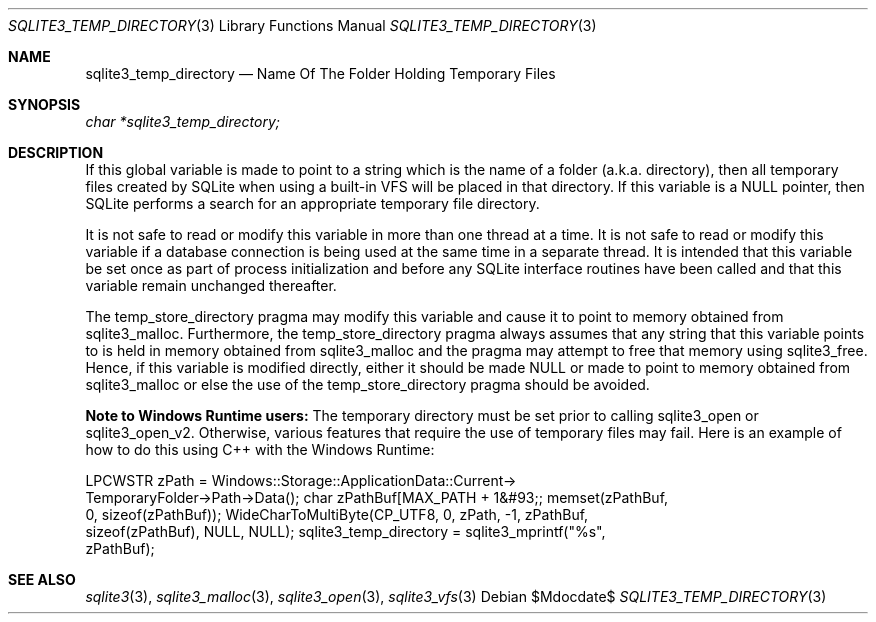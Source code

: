 .Dd $Mdocdate$
.Dt SQLITE3_TEMP_DIRECTORY 3
.Os
.Sh NAME
.Nm sqlite3_temp_directory
.Nd Name Of The Folder Holding Temporary Files
.Sh SYNOPSIS
.Vt char *sqlite3_temp_directory;
.Sh DESCRIPTION
If this global variable is made to point to a string which is the name
of a folder (a.k.a.
directory), then all temporary files created by SQLite when using a
built-in  VFS will be placed in that directory.
If this variable is a NULL pointer, then SQLite performs a search for
an appropriate temporary file directory.
.Pp
It is not safe to read or modify this variable in more than one thread
at a time.
It is not safe to read or modify this variable if a database connection
is being used at the same time in a separate thread.
It is intended that this variable be set once as part of process initialization
and before any SQLite interface routines have been called and that
this variable remain unchanged thereafter.
.Pp
The temp_store_directory pragma may modify
this variable and cause it to point to memory obtained from sqlite3_malloc.
Furthermore, the temp_store_directory pragma
always assumes that any string that this variable points to is held
in memory obtained from sqlite3_malloc and the pragma
may attempt to free that memory using sqlite3_free.
Hence, if this variable is modified directly, either it should be made
NULL or made to point to memory obtained from sqlite3_malloc
or else the use of the temp_store_directory pragma
should be avoided.
.Pp
\fBNote to Windows Runtime users:\fP  The temporary directory must be set
prior to calling sqlite3_open or sqlite3_open_v2.
Otherwise, various features that require the use of temporary files
may fail.
Here is an example of how to do this using C++ with the Windows Runtime:
.Bd -ragged
.Bd -literal
LPCWSTR zPath = Windows::Storage::ApplicationData::Current->      
TemporaryFolder->Path->Data(); char zPathBuf[MAX_PATH + 1&#93;; memset(zPathBuf,
0, sizeof(zPathBuf)); WideCharToMultiByte(CP_UTF8, 0, zPath, -1, zPathBuf,
sizeof(zPathBuf),       NULL, NULL); sqlite3_temp_directory = sqlite3_mprintf("%s",
zPathBuf); 
.Ed
.Pp
.Ed
.Pp
.Sh SEE ALSO
.Xr sqlite3 3 ,
.Xr sqlite3_malloc 3 ,
.Xr sqlite3_open 3 ,
.Xr sqlite3_vfs 3
